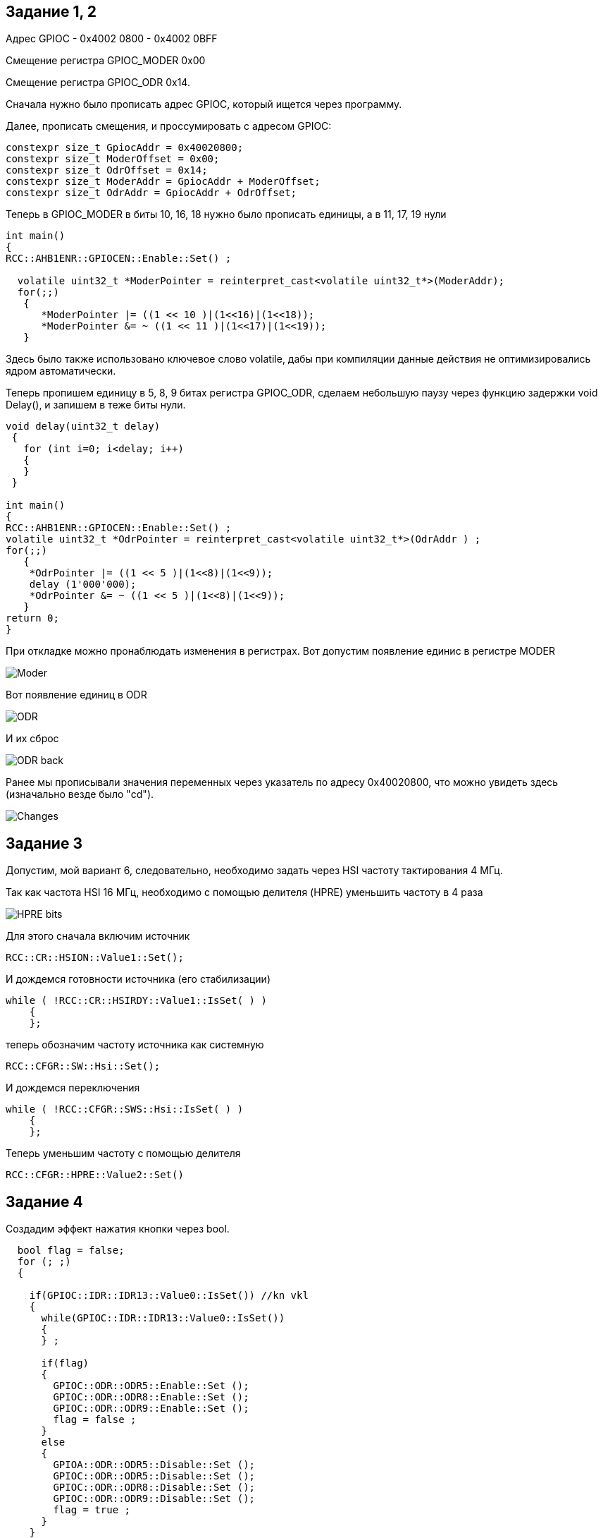:imagesdir: Pics

== Задание 1, 2

Адрес GPIOC - 0x4002 0800 - 0x4002 0BFF

Смещение регистра GPIOC_MODER 0x00

Смещение регистра GPIOC_ODR 0х14.


Сначала нужно было прописать адрес GPIOC, который ищется через программу.

Далее, прописать смещения, и проссумировать с адресом GPIOC:

----
constexpr size_t GpiocAddr = 0x40020800;
constexpr size_t ModerOffset = 0x00; 
constexpr size_t OdrOffset = 0x14; 
constexpr size_t ModerAddr = GpiocAddr + ModerOffset; 
constexpr size_t OdrAddr = GpiocAddr + OdrOffset; 
----
Теперь в GPIOC_MODER в биты 10, 16, 18 нужно было прописать единицы, а в 11, 17, 19 нули
----
int main() 
{
RCC::AHB1ENR::GPIOCEN::Enable::Set() ;

  volatile uint32_t *ModerPointer = reinterpret_cast<volatile uint32_t*>(ModerAddr); 
  for(;;) 
   {
      *ModerPointer |= ((1 << 10 )|(1<<16)|(1<<18));   
      *ModerPointer &= ~ ((1 << 11 )|(1<<17)|(1<<19)); 
   }
----
Здесь было также использовано ключевое слово volatile, дабы при компиляции данные действия не оптимизировались ядром автоматически.

Теперь пропишем единицу в 5, 8, 9 битах регистра GPIOC_ODR, сделаем небольшую паузу через функцию задержки void Delay(), и запишем в теже биты нули.

----
void delay(uint32_t delay)
 {
   for (int i=0; i<delay; i++)
   {
   }
 }
 
int main() 
{
RCC::AHB1ENR::GPIOCEN::Enable::Set() ;
volatile uint32_t *OdrPointer = reinterpret_cast<volatile uint32_t*>(OdrAddr ) ;
for(;;) 
   {
    *OdrPointer |= ((1 << 5 )|(1<<8)|(1<<9)); 
    delay (1'000'000);
    *OdrPointer &= ~ ((1 << 5 )|(1<<8)|(1<<9)); 
   }
return 0;
}
----
При откладке можно пронаблюдать изменения в регистрах.
Вот допустим появление единис в регистре MODER

image::Moder.png[]

Вот появление единиц в ODR

image::ODR.png[]

И их сброс

image::ODR_back.png[]

Ранее мы прописывали значения переменных через указатель по адресу 0x40020800, что можно увидеть здесь (изначально везде было "cd").

image::Changes.png[]

== Задание 3

Допустим, мой вариант 6, следовательно, необходимо задать через HSI частоту тактирования 4 МГц.

Так как частота HSI 16 МГц, необходимо с помощью делителя (HPRE) уменьшить частоту в 4 раза

image::HPRE_bits.png[]

Для этого сначала включим источник

----
RCC::CR::HSION::Value1::Set();
----
И дождемся готовности источника (его стабилизации)
----
while ( !RCC::CR::HSIRDY::Value1::IsSet( ) )
    {
    };
----
теперь обозначим частоту источника как системную
----
RCC::CFGR::SW::Hsi::Set();
----
И дождемся переключения
----
while ( !RCC::CFGR::SWS::Hsi::IsSet( ) )
    {
    };
----
Теперь уменьшим частоту с помощью делителя
----
RCC::CFGR::HPRE::Value2::Set()
----
== Задание 4

Создадим эффект нажатия кнопки через bool.
----
  bool flag = false;
  for (; ;)
  {

    if(GPIOC::IDR::IDR13::Value0::IsSet()) //kn vkl
    {
      while(GPIOC::IDR::IDR13::Value0::IsSet())
      {
      } ;

      if(flag)
      {
        GPIOC::ODR::ODR5::Enable::Set ();
        GPIOC::ODR::ODR8::Enable::Set ();
        GPIOC::ODR::ODR9::Enable::Set ();
        flag = false ;
      }
      else
      {
        GPIOA::ODR::ODR5::Disable::Set ();
        GPIOC::ODR::ODR5::Disable::Set ();
        GPIOC::ODR::ODR8::Disable::Set ();
        GPIOC::ODR::ODR9::Disable::Set ();
        flag = true ;
      }
    }
  }
  ----

Создав переменную типа bool и присвоив ей некое значение, запускаем цикл, который проверяет состояние кнопки (IDR13). Пока она не нажата, идет бесконечный цикл, но при нажатии светодиоды зажигаются, а перемнной flag присваивается значение false, нас в бесконечный цикл. При следующем нажатии включенные диоды выключаются, переменной присваивается значение true. При следующем нажатия диоды включатся, и так далее.